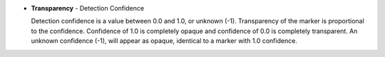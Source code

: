 * **Transparency** - Detection Confidence

  Detection confidence is a value between 0.0 and 1.0, or unknown (-1).
  Transparency of the marker is proportional to the confidence.
  Confidence of 1.0 is completely opaque and confidence of 0.0 is completely transparent.
  An unknown confidence (-1), will appear as opaque, identical to a marker with 1.0 confidence.
